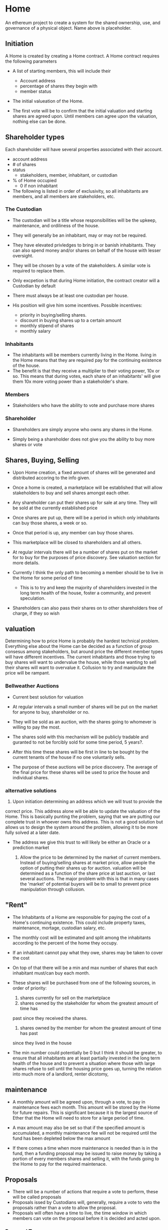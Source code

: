 * Home
An ethereum project to create a system for the shared ownership, use, and governance
of a physical object. Name above is placeholder. 
** Initiation
   A Home is created by creating a Home contract. A Home contract requires the
   following parameters
   - A list of starting members, this will include their
     + Account address
     + percentage of shares they begin with
     + member status

   - The initial valueation of the Home.

   - The first vote will be to confirm that the initial valuation and starting
     shares are agreed upon. Until members can agree upon the valuation, nothing
     else can be done.
** Shareholder types
   Each shareholder will have several properties associated with their account.
   - account address
   - # of shares
   - status
     + stakeholders, member, inhabitant, or custodian
   - % of Home occupied
     + 0 if non inhabitant
      
      
   - The following is listed in order of exclusivity, so all inhabitants are
     members, and all members are stakeholders, etc.

*** The Custodian
    - The custodian will be a title whose responsibilities will be the upkeep,
      maintenance, and ordiliness of the house.
    - They will generally be an inhabitant, may or may not be required.
    - They have elevated privledges to bring in or banish inhabitants. They can
      also spend money and/or shares on behalf of the house with lesser
      oversight. 
    - They will be chosen by a vote of the stakeholders. A similar vote is
      required to replace them. 
    - Only excpetion is that during Home initiation, the contract creator will a
      Custodian by default

    - There must always be at least one custodian per house.

    - His position will give him some incentives.
      Possible incentives:
      * priority in buying/selling shares.
      * discount in buying shares up to a certain amount
      * monthly stipend of shares
      * monthly salary
	
*** Inhabitants
    - The inhabitants will be members currently living in the Home. living in
      the Home means that they are required pay for the continuing existence of
      the house. 
    - The benefit is that they receive a multiplier to their voting power, 10x
      or so. This means that during votes, each share of an inhabitants' will
      give them 10x more voting power than a stakeholder's share.
   
*** Members
    - Stakeholders who have the ability to vote and purchase more shares
*** Shareholder
    - Shareholders are simply anyone who owns any shares in the Home. 

    - Simply being a shareholder does not give you the ability to buy more shares
      or vote
   
** Shares, Buying, Selling
   - Upon Home creation, a fixed amount of shares will be generated and distributed
     accoring to the info given. 

   - Once a home is created, a marketplace will be established that will allow
     stakeholders to buy and sell shares amongst each other.

   - Any shareholder can put their shares up for sale at any time. They will be
     sold at the currently established price

   - Once shares are put up, there will be a period in which only inhabitants can
     buy those shares, a week or so. 

   - Once that period is up, any member can buy those shares.
  
   - This marketplace will be closed to shareholders and all others.

   - At regular intervals there will be a number of shares put on the market for
     to buy for the purposes of price discovery. See valuation section for more details.
  
   - Currently I think the only path to becoming a member should be to live in the
     Home for some period of time
     
     * This is to try and keep the majority of shareholders invested in the long term health of
       the house, foster a community, and prevent speculation.
  
   - Shareholders can also pass their shares on to other shareholders free of charge,
     if they so wish

   
** valuation
   Determining how to price Home is probably the hardest technical
   problem. Everything else about the Home can be decided as a function of group
   consesus among stakeholders, but around price the different member types will
   have different incentives. The current inhabitants and those trying to buy
   shares will want to undervalue the house, while those wanting to sell their
   shares will want to overvalue it. Collusion to try and manipulate the price
   will be rampant. 
   

*** Bellweather Auctions
    - Current best solution for valuation
    - At regular intervals a small number of shares will be put on the market for
     anyone to buy, shareholder or no. 
    - They will be sold as an auction, with the shares going to whomever is
      willing to pay the most.
    - The shares sold with this mechanism will be publicly tradable and guranted
      to not be forcibly sold for some time period, 5 years?.

    - After this time these shares will be first in line to be bought by the
      current tenants of the house if no one voluntarily sells.


    - The purpose of these auctions will be price discovery. The average of the
      final price for these shares will be used to price the house and
      individual shares. 
  
***  alternative solutions

      1. Upon initiation determining an address which we will trust to provide the
	 correct price. This address alone will be able to update the valuation of
	 the Home. This is basically punting the problem, saying that we are
	 putting our complete trust in whoever owns this address. This is not a
	 good solution but allows us to design the system around the problem,
	 allowing it to be more fully solved at a later date.

	 * The address we give this trust to will likely be either an Oracle or
         a prediction market
	 
      2. Allow the price to be determined by the market of current
         members. Instead of buying/selling shares at market price, allow people
         the option of putting their shares up for auction. valuation will be
         determined as a function of the share price at last auction, or last
         several auctions. The major problem with this is that in many cases the
         'market' of potential buyers will be to small to prevent price
         manipulation through collusion.



** "Rent"
   - The Inhabitants of a Home are responsible for paying the cost of a Home's
     continuing existence. This could include property taxes, maintenance,
     mortage, custodian salary, etc. 

   - The monthly cost will be estimated and split among the inhabitants
     according to the percent of the home they occupy.
   
   - If an inhabitant cannot pay what they owe, shares may be taken to cover the cost

   - On top of that there will be a min and max number of shares that each
     inhabitant must/can buy each month. 

   - These shares will be purchased from one of the following sources, in order of
     priority:

     1. shares currently for sell on the marketplace
     2. shares owned by the stakeholder for whom the greatest amount of time has
	past since they received the shares.
     3. shares owned by the member for whom the greatest amount of time has past
	since they lived in the house

	* The implication of the above is that shares may be forcibly sold
   
   - The min number could potentially be 0 but I think it should be greater, to
     ensure that all inhabitants are at least partially invested in the long
     term health of the house and to prevent a situation where those with large
     shares refuse to sell until the housing price goes up, turning the relation
     into much more of a landlord, renter dicotomy,

   
** maintenance
   - A monthly amount will be agreed upon, through a vote, to pay in maintenance
     fees each month. This amount will be stored by the Home for future
     repairs. This is significant because it is the largest source of Ether that
     the Home will need to store for a large period of time.
  
   - A max amount may also be set so that if the specified amount is accumulated,
     a monthly maintenance fee will not be required until the fund has been
     depleted below the max amount

   - If there comes a time when more maintenance is needed than is in the fund,
     then a funding proposal may be issued to raise money by taking a portion
     of every members shares and selling it, with the funds going to the Home to
     pay for the required maintenace.

  
  
** Proposals
   - There will be a number of actions that require a vote to perform, these
     will be called proposals
   - Proposals issed by Custodians will, generally, require a vote to veto the
     proposals rather than a vote to allow the proposal.
   - Proposals will often have a time to live, the time window in which members
     can vote on the proposal before it is decided and acted upon.
 


    
*** Proposal Types

**** Confirmation 
     - This proposal must be issued by the contract creator, after all founding
       members have been added.
     - It requires every member to assent before it can pass
     - If the Home contract changes before this proposal passes, the proposal
       will be decided in the negative and a new confirmation proposal will have
       to be issued.
     - Until a confirmation proposal passes only new members can be added, and
       current members properties tweaked, and only by the creator.


**** Change Status
     - Change the status of an address. Either changing member type or usage
       percentage.
     - Requires simple majority to enact
       * simple majority to veto if proposed by custodian

     - Rules and Caveats
       + A custodian cannot change member types if they are the only custodian
       + A member cannot be made a stakeholder
       + An inhabitant must have a non-zero usage percentage
       + A member and stakeholder must have a zero usage percentage
       + A stakeholder cannot be made a member
       + A custodian cannot be made an stakeholder

       

**** spending proposal
     - send money owned by Home to address

   
**** funding proposal
     - Take certain number of shares from all members, stakeholders, and
       custodians. 
     - Share will be put on internal market to be sold.
     - If buyer cannot be found on internal market, shares will be put on
       global market, with the same rules and gurantees as found under
       Bellweather Auctions
     - funds raised will be given to Home, where it is assumed a new spending
       proposal will be issued to use funds
**** change variable
     - Change some variable. Such as the TTL(time to live) for a proposal, or
       voting threshold needed to enact a proposal.
     
